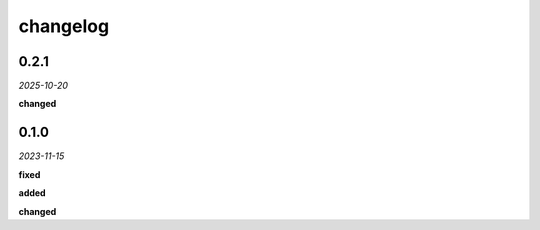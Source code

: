 changelog
=========

0.2.1
-----
*2025-10-20*

**changed**

.. + Adapted the analysis functions to work with the new synchronous hook system in the `geometor-model` library.
.. + Centralized all point-related logging within the `point_added_listener` to ensure correct output sequence.

0.1.0 
-----
*2023-11-15*

**fixed**

.. + Fixed bug in data processing (`#42 <https://github.com/example/repo/issues/42>`_)
.. + Improved error handling in API calls

**added**

.. + Fixed bug in data processing (`#42 <https://github.com/example/repo/issues/42>`_)
.. + Improved error handling in API calls

**changed**

.. + Fixed bug in data processing (`#42 <https://github.com/example/repo/issues/42>`_)
.. + Improved error handling in API calls